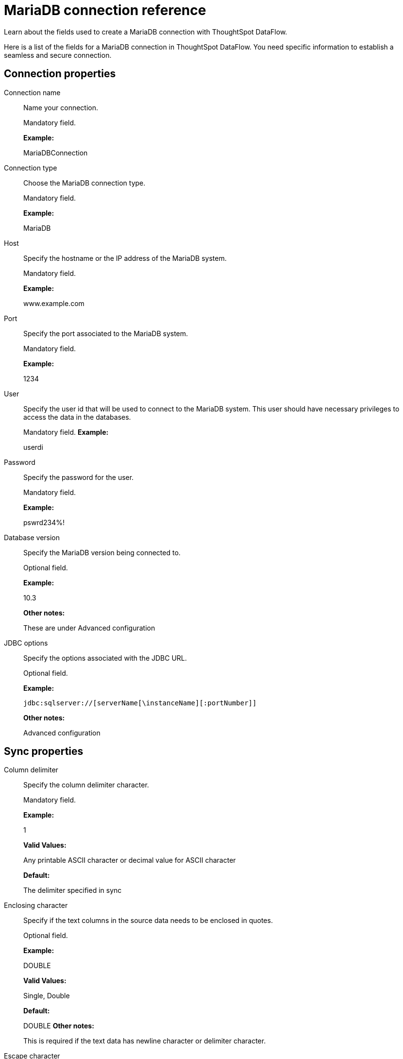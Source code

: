 = MariaDB connection reference
:last_updated: 07/6/2020

Learn about the fields used to create a MariaDB connection with ThoughtSpot DataFlow.

Here is a list of the fields for a MariaDB connection in ThoughtSpot DataFlow.
You need specific information to establish a seamless and secure connection.

== Connection properties
Connection name:: Name your connection.
+
Mandatory field.
+
*Example:*
+
MariaDBConnection
Connection type:: Choose the MariaDB connection type.
+
Mandatory field.
+
*Example:*
+
MariaDB

Host:: Specify the hostname or the IP address of the MariaDB system.
+
Mandatory field.
+
*Example:*
+
www.example.com

Port:: Specify the port associated to the MariaDB system.
+
Mandatory field.
+
*Example:*
+
1234

User:: Specify the user id that will be used to connect to the MariaDB system. This user should have necessary privileges to access the data in the databases.
+
Mandatory field.
*Example:*
+
userdi

Password:: Specify the password for the user.
+
Mandatory field.
+
*Example:*
+
pswrd234%!

Database version:: Specify the MariaDB version being connected to.
+
Optional field.
+
*Example:*
+
10.3
+
*Other notes:*
+
These are under Advanced configuration

JDBC options:: Specify the options associated with the JDBC URL.
+
Optional field.
+
*Example:*
+
`jdbc:sqlserver://[serverName[\instanceName][:portNumber]]`
+
*Other notes:*
+
Advanced configuration

== Sync properties
Column delimiter:: Specify the column delimiter character.
+
Mandatory field.
+
*Example:*
+
1
+
*Valid Values:*
+
Any printable ASCII character or decimal value for ASCII character
+
*Default:*
+
The delimiter specified in sync

Enclosing character:: Specify if the text columns in the source data needs to be enclosed in quotes.
+
Optional field.
+
*Example:*
+
DOUBLE
+
*Valid Values:*
+
Single, Double
+
*Default:*
+
DOUBLE
*Other notes:*
+
This is required if the text data has newline character or delimiter character.

Escape character:: Specify the escape character if using a text qualifier in the source data.
+
Optional field.
+
*Example:*
+
\"
+
*Valid Values:*
+
Any ASCII character
+
*Default:*
+
\"

Fetch size:: Specify the number of rows to be fetched at a time and processed in memory. If the value specified is zero then, all rows are extracted at once.
+
Mandatory field.
+
*Example:*
+
1000
+
*Valid Values:*
+
Any numeric value
+
*Default:*
+
1000

TS load options:: Specifies the parameters passed with the `tsload` command, in addition to the commands already included by the application. The format for these parameters is:
+
` --<param_1_name> <optional_param_1_value>`
+
` --<param_2_name> <optional_param_2_value>`
+
Optional field.
+
*Example:*
+
--max_ignored_rows 0
+
*Valid Values:*
+
--null_value "" --escape_character "" --max_ignored_rows 0
+
*Default:*
+
--max_ignored_rows 0
